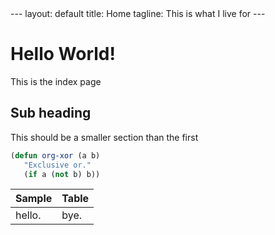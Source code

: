 #+BEGIN_HTML
---
layout: default
title: Home
tagline: This is what I live for
---
#+END_HTML
#+OPTIONS: toc:nil

* Hello World!

  This is the index page
  
** Sub heading

  This should be a smaller section than the first

#+BEGIN_SRC emacs-lisp
       (defun org-xor (a b)
          "Exclusive or."
          (if a (not b) b))
#+END_SRC

  |--------+-------|
  | Sample | Table |
  |--------+-------|
  | hello. | bye.  |
  |--------+-------|
